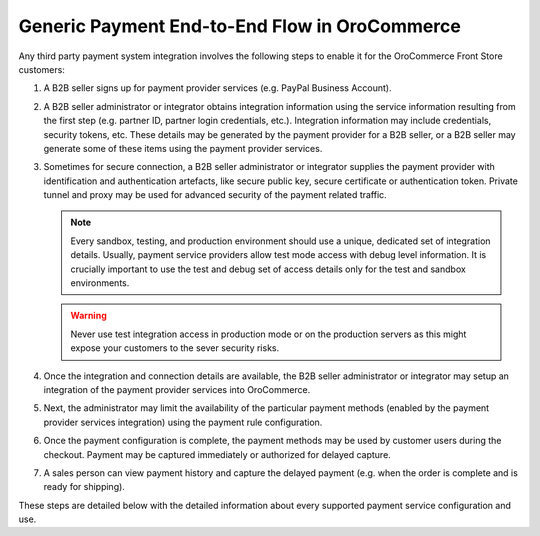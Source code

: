 Generic Payment End-to-End Flow in OroCommerce
^^^^^^^^^^^^^^^^^^^^^^^^^^^^^^^^^^^^^^^^^^^^^^

.. begin

Any third party payment system integration involves the following steps to enable it for the OroCommerce Front Store customers:

#. A B2B seller signs up for payment provider services (e.g. PayPal Business Account).
#. A B2B seller administrator or integrator obtains integration information using the service information resulting from the first step (e.g. partner ID, partner login credentials, etc.). Integration information may include credentials, security tokens, etc. These details may be generated by the payment provider for a B2B seller, or a B2B seller may generate some of these items using the payment provider services.
#. Sometimes for secure connection, a B2B seller administrator or integrator supplies the payment provider with identification and authentication artefacts, like secure public key, secure certificate or authentication token. Private tunnel and proxy may be used for advanced security of the payment related traffic.

   .. note:: Every sandbox, testing, and production environment should use a unique, dedicated set of integration details. Usually, payment service providers allow test mode access with debug level information. It is crucially important to use the test and debug set of access details only for the test and sandbox environments.

   .. warning:: Never use test integration access in production mode or on the production servers as this might expose your customers to the sever security risks.

#. Once the integration and connection details are available, the B2B seller administrator or integrator may setup an integration of the payment provider services into OroCommerce.
#. Next, the administrator may limit the availability of the particular payment methods (enabled by the payment provider services integration) using the payment rule configuration.
#. Once the payment configuration is complete, the payment methods may be used by customer users during the checkout. Payment may be captured immediately or authorized for delayed capture.
#. A sales person can view payment history and capture the delayed payment (e.g. when the order is complete and is ready for shipping).

These steps are detailed below with the detailed information about every supported payment service configuration and use.